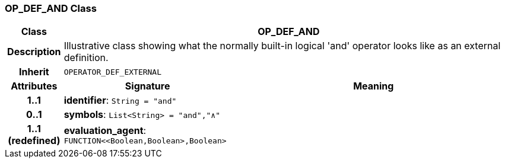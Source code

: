 === OP_DEF_AND Class

[cols="^1,3,5"]
|===
h|*Class*
2+^h|*OP_DEF_AND*

h|*Description*
2+a|Illustrative class showing what the normally built-in logical 'and' operator looks like as an external definition.

h|*Inherit*
2+|`OPERATOR_DEF_EXTERNAL`

h|*Attributes*
^h|*Signature*
^h|*Meaning*

h|*1..1*
|*identifier*: `String{nbsp}={nbsp}"and"`
a|

h|*0..1*
|*symbols*: `List<String>{nbsp}={nbsp}"and","∧"`
a|

h|*1..1 +
(redefined)*
|*evaluation_agent*: `FUNCTION<<Boolean,Boolean>,Boolean>`
a|
|===
